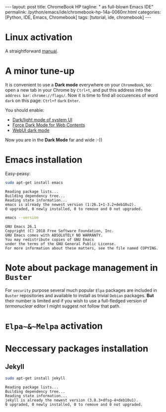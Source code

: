 #+BEGIN_EXPORT html
---
layout: post
title: ChromeBook HP
tagline: " as full-blown Emacs IDE"
permalink: /python/emacs/ide/chromebook-hp-14a-0060nr.html
categories: [Python, IDE, Emacs, Chromebook]
tags: [tutorial, ide, chromebook]
---
#+END_EXPORT

#+STARTUP: showall
#+OPTIONS: tags:nil num:nil \n:nil @:t ::t |:t ^:{} _:{} *:t
#+TOC: headlines 2
#+PROPERTY:header-args :results output :exports both :eval no-export
* Linux activation
  A straightforward [[https://support.google.com/chromebook/answer/9145439][manual]].
* A minor tune-up
  It is convenient to use a *Dark mode* everywhere on your
  =ChromeBook=, so: open a new tab in your Chrome by =Ctrl+t=, and put
  this address into the =address bar=: =chrome://flags/=. Now it is
  time to find all occurences of word ~dark~ on this page: =Ctrl+f=
  ~dark~ =Enter=.

  You should enable:
  - _Dark/light mode of system UI_
  - _Force Dark Mode for Web Contents_
  - _WebUI dark mode_

  Now you are in the *Dark Mode* far and wide :-))
   
* Emacs installation
  Easy-peasy:
  #+BEGIN_SRC sh :results output pp
    sudo apt-get install emacs
  #+END_SRC

  #+RESULTS:
  : Reading package lists...
  : Building dependency tree...
  : Reading state information...
  : emacs is already the newest version (1:26.1+1-3.2+deb10u2).
  : 0 upgraded, 0 newly installed, 0 to remove and 0 not upgraded.

  #+BEGIN_SRC sh :results output pp
    emacs --version
  #+END_SRC

  #+RESULTS:
  : GNU Emacs 26.1
  : Copyright (C) 2018 Free Software Foundation, Inc.
  : GNU Emacs comes with ABSOLUTELY NO WARRANTY.
  : You may redistribute copies of GNU Emacs
  : under the terms of the GNU General Public License.
  : For more information about these matters, see the file named COPYING.
  
* Note about package management in =Buster=

  For ~security~ purpose several much popular =Elpa= packages are
  included in =Buster= repositories and available to install as
  trivial =Debian= packages. *But* their number is limited and if you
  wish to use a full-fledged version of /termonuclear/ editor I might
  suggest not follow that path.

* ~Elpa~&~Melpa~ activation
* Neccessary packages installation
** Jekyll
   #+BEGIN_SRC sh :results output pp
   sudo apt-get install jekyll
   #+END_SRC

   #+RESULTS:
   : Reading package lists...
   : Building dependency tree...
   : Reading state information...
   : jekyll is already the newest version (3.8.3+dfsg-4+deb10u1).
   : 0 upgraded, 0 newly installed, 0 to remove and 0 not upgraded.
